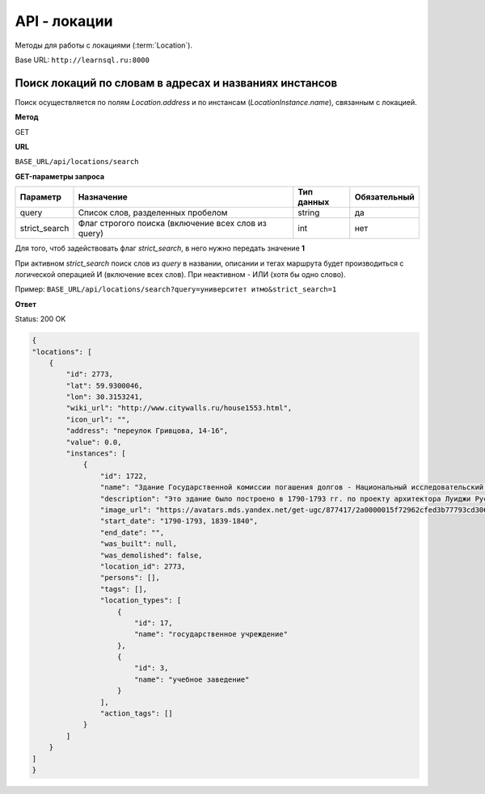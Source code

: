 API - локации
============================================================
Методы для работы с локациями (:term:`Location`).

Base URL: ``http://learnsql.ru:8000``


Поиск локаций по словам в адресах и названиях инстансов
-------------------------------------------------------

Поиск осуществляется по полям *Location.address* и по инстансам (*LocationInstance.name*), связанным с локацией.

**Метод**

GET

**URL**

``BASE_URL/api/locations/search``

**GET-параметры запроса**

+---------------+-----------------------------------------------------+------------+--------------+
| Параметр      | Назначение                                          | Тип данных | Обязательный |
+===============+=====================================================+============+==============+
| query         | Список слов, разделенных пробелом                   | string     | да           |
+---------------+-----------------------------------------------------+------------+--------------+
| strict_search | Флаг строгого поиска (включение всех слов из query) | int        | нет          |
+---------------+-----------------------------------------------------+------------+--------------+

Для того, чтоб задействовать флаг *strict_search*, в него нужно передать значение **1**

При активном *strict_search* поиск слов из *query* в названии, описании и тегах маршрута будет производиться с логической операцией И (включение всех слов). При неактивном - ИЛИ (хотя бы одно слово).

Пример: ``BASE_URL/api/locations/search?query=университет итмо&strict_search=1``

**Ответ**

Status: 200 OK

.. code-block:: json

    {
    "locations": [
        {
            "id": 2773,
            "lat": 59.9300046,
            "lon": 30.3153241,
            "wiki_url": "http://www.citywalls.ru/house1553.html",
            "icon_url": "",
            "address": "переулок Гривцова, 14-16",
            "value": 0.0,
            "instances": [
                {
                    "id": 1722,
                    "name": "Здание Государственной комиссии погашения долгов - Национальный исследовательский университет ИТМО ",
                    "description": "Это здание было построено в 1790-1793 гг. по проекту архитектора Луиджи Руска для размещения Заемного банка. В 1839-1840 гг. пришедший в ветхое состояние двухэтажный каменный дом был перестроен и расширен А. Адамини. В 1866-1917 гг. - здание занимала Государственная Комиссия погашения долгов. Работы по пеконструкции и приспособлению под нужды Комисси производились под руководством архитектора городской управы И.А. Мерца\n\nВ начале 1920-х гг. здание было выделено для Ленинградского техникума точной механики и оптики. ",
                    "image_url": "https://avatars.mds.yandex.net/get-ugc/877417/2a0000015f72962cfed3b77793cd306bfdab/XXXL",
                    "start_date": "1790-1793, 1839-1840",
                    "end_date": "",
                    "was_built": null,
                    "was_demolished": false,
                    "location_id": 2773,
                    "persons": [],
                    "tags": [],
                    "location_types": [
                        {
                            "id": 17,
                            "name": "государственное учреждение"
                        },
                        {
                            "id": 3,
                            "name": "учебное заведение"
                        }
                    ],
                    "action_tags": []
                }
            ]
        }
    ]
    }
